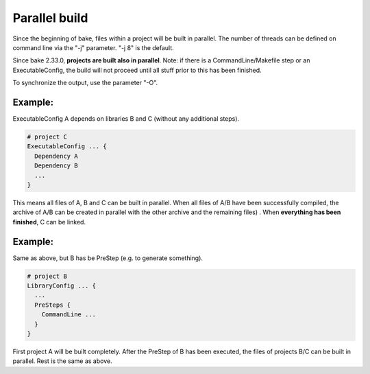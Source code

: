 Parallel build
******************************************************

Since the beginning of bake, files within a project will be built in parallel. The number of threads can be defined on command line via the "-j" parameter. "-j 8" is the default.

Since bake 2.33.0, **projects are built also in parallel**. Note: if there is a CommandLine/Makefile step or an ExecutableConfig, the build will not proceed until all stuff prior to this has been finished.

To synchronize the output, use the parameter "-O".

Example:
--------

ExecutableConfig A depends on libraries B and C (without any additional steps).

.. code-block:: console

    # project C
    ExecutableConfig ... {
      Dependency A
      Dependency B
      ...
    }

This means all files of A, B and C can be built in parallel. When all files of A/B have been successfully compiled,
the archive of A/B can be created in parallel with the other archive and the remaining files) . When **everything has been finished**, C can be linked.

Example:
--------

Same as above, but B has be PreStep (e.g. to generate something).

.. code-block:: console

    # project B
    LibraryConfig ... {
      ...
      PreSteps {
        CommandLine ...
      }
    }


First project A will be built completely. After the PreStep of B has been executed,
the files of projects B/C can be built in parallel. Rest is the same as above.
